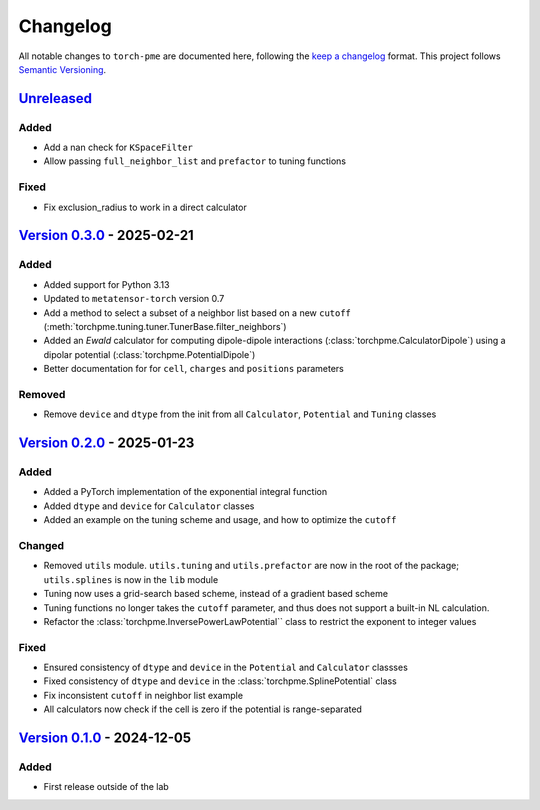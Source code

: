 .. _userdoc-changelog:

Changelog
=========

All notable changes to ``torch-pme`` are documented here, following the `keep a
changelog <https://keepachangelog.com/en/1.1.0/>`_ format. This project follows
`Semantic Versioning <https://semver.org/spec/v2.0.0.html>`_.

.. Possible sections for each release:

.. Added
.. #####

.. Fixed
.. #####

.. Changed
.. #######

.. Removed
.. #######

`Unreleased <https://github.com/lab-cosmo/torch-pme/>`_
-------------------------------------------------------

Added
#####

* Add a nan check for ``KSpaceFilter``
* Allow passing ``full_neighbor_list`` and ``prefactor`` to tuning functions

Fixed
#####

* Fix exclusion_radius to work in a direct calculator

`Version 0.3.0 <https://github.com/lab-cosmo/torch-pme/releases/tag/v0.3.0>`_ - 2025-02-21
------------------------------------------------------------------------------------------

Added
#####

* Added support for Python 3.13
* Updated to ``metatensor-torch`` version 0.7
* Add a method to select a subset of a neighbor list based on a new ``cutoff``
  (:meth:`torchpme.tuning.tuner.TunerBase.filter_neighbors`)
* Added an *Ewald* calculator  for computing dipole-dipole interactions
  (:class:`torchpme.CalculatorDipole`) using a dipolar potential
  (:class:`torchpme.PotentialDipole`)
* Better documentation for for ``cell``, ``charges`` and ``positions`` parameters

Removed
#######

* Remove ``device`` and ``dtype`` from the init from all ``Calculator``, ``Potential``
  and ``Tuning`` classes

`Version 0.2.0 <https://github.com/lab-cosmo/torch-pme/releases/tag/v0.2.0>`_ - 2025-01-23
------------------------------------------------------------------------------------------

Added
#####

* Added a PyTorch implementation of the exponential integral function
* Added ``dtype`` and ``device`` for ``Calculator`` classes
* Added an example on the tuning scheme and usage, and how to optimize the ``cutoff``

Changed
#######

* Removed ``utils`` module. ``utils.tuning`` and ``utils.prefactor`` are now in the root
  of the package; ``utils.splines`` is now in the ``lib`` module
* Tuning now uses a grid-search based scheme, instead of a gradient based scheme
* Tuning functions no longer takes the ``cutoff`` parameter, and thus does not
  support a built-in NL calculation.
* Refactor the :class:`torchpme.InversePowerLawPotential`` class to restrict the
  exponent to integer values

Fixed
#####

* Ensured consistency of ``dtype`` and ``device`` in the ``Potential`` and
  ``Calculator`` classses
* Fixed consistency of ``dtype`` and ``device`` in the :class:`torchpme.SplinePotential`
  class
* Fix inconsistent ``cutoff`` in neighbor list example
* All calculators now check if the cell is zero if the potential is range-separated

`Version 0.1.0 <https://github.com/lab-cosmo/torch-pme/releases/tag/v0.1.0>`_ - 2024-12-05
------------------------------------------------------------------------------------------

Added
#####

* First release outside of the lab
